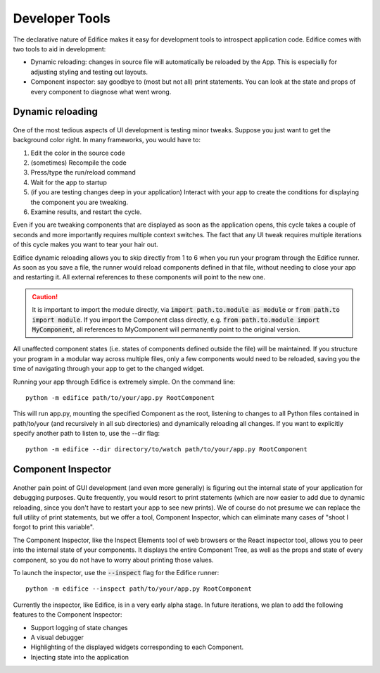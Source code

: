 Developer Tools
===============

The declarative nature of Edifice makes it easy for development tools
to introspect application code.
Edifice comes with two tools to aid in development:

- Dynamic reloading: changes in source file will automatically be reloaded by the App. This is especially for adjusting styling and testing out layouts.
- Component inspector: say goodbye to (most but not all) print statements. You can look at the state and props of every component to diagnose what went wrong.

Dynamic reloading
-----------------

.. figure:: /image/edifice-workflow.gif

One of the most tedious aspects of UI development is testing minor tweaks.
Suppose you just want to get the background color right.
In many frameworks, you would have to:

1. Edit the color in the source code
2. (sometimes) Recompile the code
3. Press/type the run/reload command
4. Wait for the app to startup
5. (if you are testing changes deep in your application) Interact with your
   app to create the conditions for displaying the component you are tweaking.
6. Examine results, and restart the cycle.

Even if you are tweaking components that are displayed as soon as the application opens,
this cycle takes a couple of seconds and more importantly requires multiple
context switches.
The fact that any UI tweak requires multiple iterations of this cycle makes you want to tear your hair out.

Edifice dynamic reloading allows you to skip directly from 1 to 6 when
you run your program through the Edifice runner.
As soon as you save a file,
the runner would reload components defined in that file,
without needing to close your app and restarting it.
All external references to these components will point to the new one.

.. caution::
    It is important to import the module directly, via :code:`import path.to.module as module`
    or :code:`from path.to import module`. If you import the Component class directly,
    e.g. :code:`from path.to.module import MyComponent`, all references to MyComponent will permanently point
    to the original version.

All unaffected component states (i.e. states of components defined outside the file) will be maintained.
If you structure your program in a modular way across multiple files,
only a few components would need to be reloaded,
saving you the time of navigating through your app to get to the changed widget.

Running your app through Edifice is extremely simple.
On the command line::

    python -m edifice path/to/your/app.py RootComponent

This will run app.py, mounting the specified Component as the root,
listening to changes to all Python files contained in
path/to/your (and recursively in all sub directories)
and dynamically reloading all changes.
If you want to explicitly specify another path to listen to, use the --dir flag::

    python -m edifice --dir directory/to/watch path/to/your/app.py RootComponent


Component Inspector
-------------------

.. figure:: /image/inspector.png

Another pain point of GUI development (and even more generally) is figuring out
the internal state of your application for debugging purposes.
Quite frequently, you would resort to print statements
(which are now easier to add due to dynamic reloading,
since you don't have to restart your app to see new prints).
We of course do not presume we can replace the full utility of print statements,
but we offer a tool, Component Inspector, which can eliminate many cases of
"shoot I forgot to print this variable".

The Component Inspector, like the Inspect Elements tool of web browsers
or the React inspector tool,
allows you to peer into the internal state of your components.
It displays the entire Component Tree, as well as the props and state of
every component,
so you do not have to worry about printing those values.

To launch the inspector, use the :code:`--inspect` flag for the Edifice runner::

    python -m edifice --inspect path/to/your/app.py RootComponent

Currently the inspector, like Edifice, is in a very early alpha stage.
In future iterations, we plan to add the following features to the Component Inspector:

- Support logging of state changes
- A visual debugger
- Highlighting of the displayed widgets corresponding to each Component.
- Injecting state into the application
